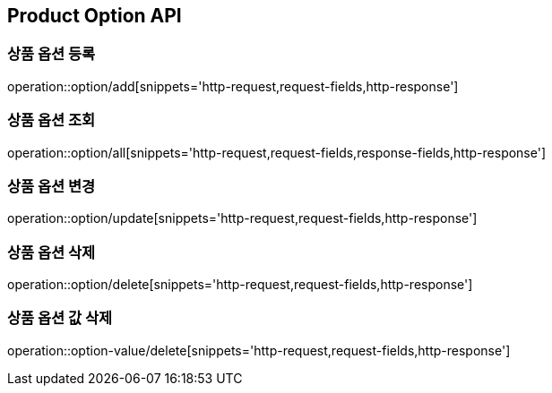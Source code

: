 [[Product-Option-API]]
== Product Option API

[[상품-옵션-등록]]
=== 상품 옵션 등록
operation::option/add[snippets='http-request,request-fields,http-response']

[[상품-옵션-조회]]
=== 상품 옵션 조회
operation::option/all[snippets='http-request,request-fields,response-fields,http-response']

[[상품-옵션-변경]]
=== 상품 옵션 변경
operation::option/update[snippets='http-request,request-fields,http-response']

[[상품-옵션-삭제]]
=== 상품 옵션 삭제
operation::option/delete[snippets='http-request,request-fields,http-response']

[[상품-옵션-값-삭제]]
=== 상품 옵션 값 삭제
operation::option-value/delete[snippets='http-request,request-fields,http-response']